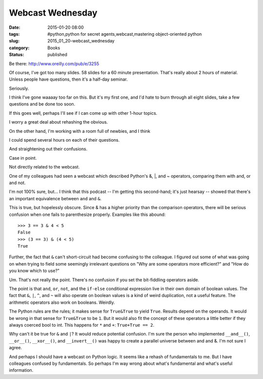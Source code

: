 Webcast Wednesday
=================

:date: 2015-01-20 08:00
:tags: #python,python for secret agents,webcast,mastering object-oriented python
:slug: 2015_01_20-webcast_wednesday
:category: Books
:status: published

Be there: http://www.oreilly.com/pub/e/3255

Of course, I've got too many slides. 58 slides for a 60 minute
presentation. That's really about 2 hours of material. Unless people
have questions, then it's a half-day seminar.

Seriously.

I think I've gone waaaay too far on this. But it's my first one, and I'd
hate to burn through all eight slides, take a few questions and be done
too soon.

If this goes well, perhaps I'll see if I can come up with other 1-hour
topics.

I worry a great deal about rehashing the obvious.

On the other hand, I'm working with a room full of newbies, and I think

I could spend several hours on each of their questions.

And straightening out their confusions.

Case in point.

Not directly related to the webcast.

One of my colleagues had seen a webcast which described Python's &, \|,
and ~ operators, comparing  them with and, or and not.

I'm not 100% sure, but... I think that this podcast -- I'm getting this
second-hand; it's just hearsay -- showed that there's an important
equivalence between ``and`` and ``&``.

This is true, but hopelessly obscure. Since & has a higher priority than
the comparison operators, there will be serious confusion when one fails
to parenthesize properly.
Examples like this abound:

::

   >>> 3 == 3 & 4 < 5
   False
   >>> (3 == 3) & (4 < 5)
   True

Further, the fact that ``&`` can't short-circuit had become confusing to the
colleague. I figured out some of what was going on when trying to field
some seemingly irrelevant questions on "Why are some operators more
efficient?" and "How do you know which to use?"

Um. That's not really the point. There's no confusion if you set the
bit-fiddling operators aside.

The point is that ``and``, ``or``, ``not``, and the ``if-else`` conditional expression
live in their own domain of boolean values. The fact that ``&``, ``|``, ``^``, and
``~`` will also operate on boolean values is a kind of weird duplication,
not a useful feature. The arithmetic operators also work on booleans.
Weirdly.

The Python rules are the rules; it makes sense for ``True&True`` to yield
``True``. Results depend on the operands. It would be wrong in that sense
for ``True&True`` to be ``1``. But it would also fit the concept of these
operators a little better if they always coerced bool to int. This
happens for ``*`` and ``+``: ``True+True == 2``.

Why can't it be true for ``&`` and ``|``? It would reduce potential confusion.
I'm sure the person who implemented ``__and__()``, ``__or__()``, ``__xor__()``,
and ``__invert__()`` was happy to create a parallel universe between and
and &. I'm not sure I agree.

And perhaps I should have a webcast on Python logic. It seems like a
rehash of fundamentals to me. But I have colleagues confused by
fundamentals. So perhaps I'm way wrong about what's fundamental and
what's useful information.





